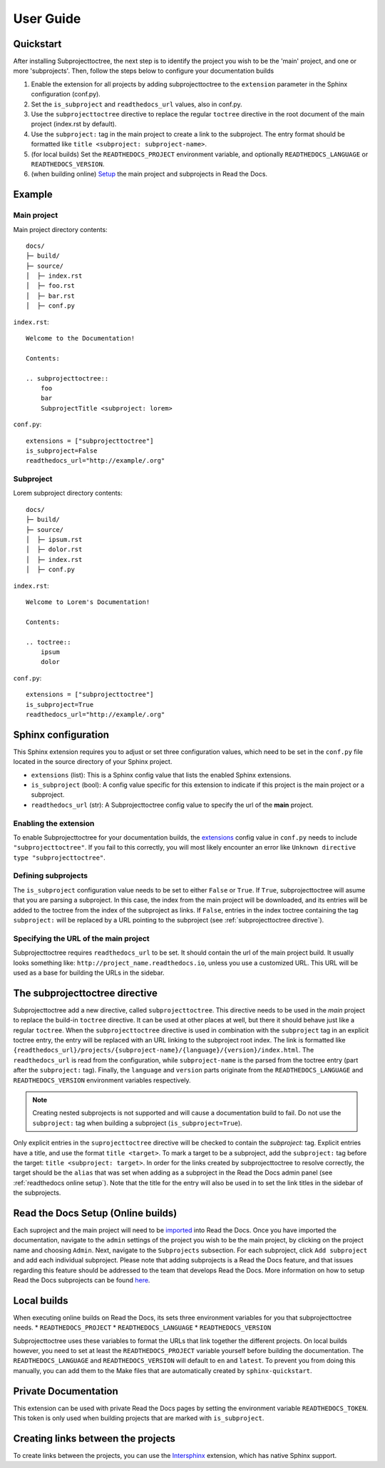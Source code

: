User Guide
**********

Quickstart
==========
After installing Subprojecttoctree, the next step is to identify the project you wish 
to be the 'main' project, and one or more 'subprojects'. Then, follow the steps below
to configure your documentation builds

#. Enable the extension for all projects by adding subprojecttoctree 
   to the ``extension`` parameter in the Sphinx configuration (conf.py).
#. Set the ``is_subproject`` and ``readthedocs_url`` values, also in conf.py.
#. Use the ``subprojecttoctree`` directive to replace the regular ``toctree``
   directive in the root document of the main project (index.rst by default).
#. Use the ``subproject:`` tag in the main project to create a link to the subproject.
   The entry format should be formatted like ``title <subproject: subproject-name>``.
#. (for local builds) Set the ``READTHEDOCS_PROJECT`` environment variable,
   and optionally ``READTHEDOCS_LANGUAGE`` or ``READTHEDOCS_VERSION``.
#. (when building online) `Setup <https://docs.readthedocs.io/en/stable/subprojects.html>`_ 
   the main project and subprojects in Read the Docs.

Example
=======
Main project
------------

Main project directory contents::

  docs/
  ├─ build/
  ├─ source/
  │  ├─ index.rst
  │  ├─ foo.rst
  │  ├─ bar.rst
  │  ├─ conf.py

``index.rst``::

  Welcome to the Documentation!

  Contents:

  .. subprojecttoctree::
      foo
      bar
      SubprojectTitle <subproject: lorem>

``conf.py``::

  extensions = ["subprojecttoctree"]
  is_subproject=False
  readthedocs_url="http://example/.org"


Subproject
----------

Lorem subproject directory contents::

  docs/
  ├─ build/
  ├─ source/
  │  ├─ ipsum.rst
  │  ├─ dolor.rst
  │  ├─ index.rst
  │  ├─ conf.py

``index.rst``::

  Welcome to Lorem's Documentation!

  Contents:

  .. toctree::
      ipsum
      dolor


``conf.py``::

  extensions = ["subprojecttoctree"]
  is_subproject=True
  readthedocs_url="http://example/.org"

Sphinx configuration
====================
This Sphinx extension requires you to adjust or set three configuration values, 
which need to be set in the ``conf.py`` file located in the source directory 
of your Sphinx project.

* ``extensions`` (list): This is a Sphinx config value that lists the enabled 
  Sphinx extensions. 
* ``is_subproject`` (bool): A config value specific for this extension to
  indicate if this project is the main project or a subproject.
* ``readthedocs_url`` (str): A Subprojecttoctree config value to 
  specify the url of the **main** project.

Enabling the extension
----------------------
To enable Subprojecttoctree for your documentation builds, the 
`extensions <https://www.sphinx-doc.org/en/master/usage/configuration.html#confval-extensions>`_ 
config value in ``conf.py`` needs to include ``"subprojecttoctree"``.
If you fail to this correctly, you will most likely encounter an error like 
``Unknown directive type "subprojecttoctree"``.

Defining subprojects
--------------------
The ``is_subproject`` configuration value needs to be set to either ``False`` or ``True``.
If ``True``, subprojecttoctree will asume that you are parsing a subproject. In this case,
the index from the main project will be downloaded, and its entries will be added to the toctree
from the index of the subproject as links. If ``False``, entries in the index toctree containing
the tag ``subproject:`` will be replaced by a URL pointing to the subproject 
(see :ref:`subprojecttoctree directive`). 

Specifying the URL of the main project
--------------------------------------
Subprojecttoctree requires ``readthedocs_url`` to be set. It should contain the url of
the main project build. It usually looks something like: ``http://project_name.readthedocs.io``, 
unless you use a customized URL. This URL will be used as a base for building the URLs in the
sidebar.

.. _subprojecttoctree directive:

The subprojecttoctree directive
===============================

Subprojecttoctree add a new directive, called ``subprojecttoctree``. This directive
needs to be used in the *main* project to replace the build-in ``toctree`` directive.
It can be used at other places at well, but there it should behave just like a
regular ``toctree``. When the ``subprojecttoctree`` directive is used in combination 
with the ``subproject`` tag in an explicit toctree entry, the entry will be replaced
with an URL linking to the subproject root index. The link is formatted like 
``{readthedocs_url}/projects/{subproject-name}/{language}/{version}/index.html``.
The ``readthedocs_url`` is read from the configuration, while ``subproject-name``
is the parsed from the toctree entry (part after the ``subproject:`` tag). Finally, the
``language`` and ``version`` parts originate from the ``READTHEDOCS_LANGUAGE`` and 
``READTHEDOCS_VERSION`` environment variables respectively.

.. note::
  Creating nested subprojects is not supported and will cause a documentation build to
  fail. Do not use the ``subproject:`` tag when building a subproject
  (``is_subproject=True``).

Only explicit entries in the ``suprojecttoctree`` directive will be checked
to contain the `subproject:` tag. Explicit entries have a title, and use the
format ``title <target>``. To mark a target to be a subproject, add the 
``subproject:`` tag before the target: ``title <subproject: target>``.
In order for the links created by subprojecttoctree to resolve correctly,
the target should be the ``alias`` that was set when adding as a subproject
in the Read the Docs admin panel (see :ref:`readthedocs online setup`).
Note that the title for the entry will also be used in to set the link
titles in the sidebar of the subprojects.


.. _readthedocs online setup:

Read the Docs Setup (Online builds)
===================================
Each suproject and the main project will need to be 
`imported <https://docs.readthedocs.io/en/stable/intro/import-guide.html>`_ into
Read the Docs. Once you have imported the documentation, navigate to the ``admin``
settings of the project you wish to be the main project, by clicking on the project
name and choosing ``Admin``. Next, navigate to the ``Subprojects`` subsection.
For each subproject, click ``Add subproject`` and add each individual subproject.
Please note that adding subprojects is a Read the Docs feature, and that issues
regarding this feature should be addressed to the team that develops Read the Docs.
More information on how to setup Read the Docs subprojects can be found
`here <https://docs.readthedocs.io/en/stable/subprojects.html>`_.

Local builds
============
When executing online builds on Read the Docs, its sets three environment variables
for you that subprojecttoctree needs.
* ``READTHEDOCS_PROJECT``
* ``READTHEDOCS_LANGUAGE``
* ``READTHEDOCS_VERSION``

Subprojecttoctree uses these variables to format the URLs that link together the different
projects. On local builds however, you need to set at least the ``READTHEDOCS_PROJECT`` variable
yourself before building the documentation. The ``READTHEDOCS_LANGUAGE`` and ``READTHEDOCS_VERSION``
will default to ``en`` and ``latest``. To prevent you from doing this manually, you can add
them to the Make files that are automatically created by ``sphinx-quickstart``.

Private Documentation
=====================
This extension can be used with private Read the Docs pages by setting the environment
variable ``READTHEDOCS_TOKEN``. This token is only used when building projects that are
marked with ``is_subproject``.


Creating links between the projects
===================================
To create links between the projects, you can use the 
`Intersphinx <https://docs.readthedocs.io/en/stable/guides/intersphinx.html>`_ extension,
which has native Sphinx support.